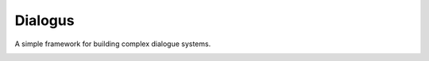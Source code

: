 Dialogus
========

A simple framework for building complex dialogue systems.

.. image:: https://travis-ci.org/odryfox/dialogus.svg?branch=dev
    :target: https://travis-ci.org/odryfox/dialogus

